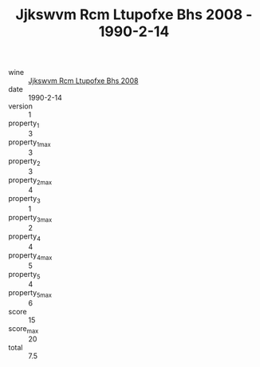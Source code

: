 :PROPERTIES:
:ID:                     6296edf8-afc9-494e-93b1-5d21ac4c9ac3
:END:
#+TITLE: Jjkswvm Rcm Ltupofxe Bhs 2008 - 1990-2-14

- wine :: [[id:186955dd-8784-4651-a620-12e461ad19aa][Jjkswvm Rcm Ltupofxe Bhs 2008]]
- date :: 1990-2-14
- version :: 1
- property_1 :: 3
- property_1_max :: 3
- property_2 :: 3
- property_2_max :: 4
- property_3 :: 1
- property_3_max :: 2
- property_4 :: 4
- property_4_max :: 5
- property_5 :: 4
- property_5_max :: 6
- score :: 15
- score_max :: 20
- total :: 7.5


